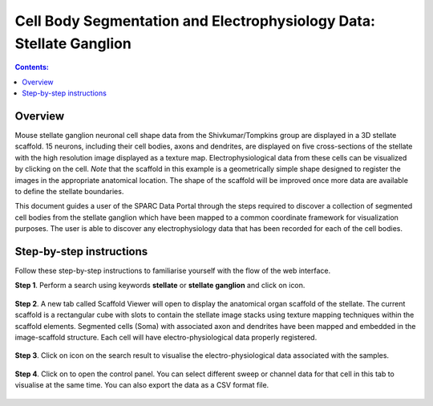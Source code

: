 Cell Body Segmentation and Electrophysiology Data: Stellate Ganglion
====================================================================

.. |open-control| image:: /_images/open_control.png
                      :width: 2 em	

.. |scaffold-map-icon| image:: /_images/scaffold_map_icon.png					  
						:width: 2 em	
						
.. |data-icon| image:: /_images/data_icon.png					  
						:width: 2 em
.. contents:: Contents: 
   :local:
   :depth: 2
   :backlinks: top
   
Overview
********

Mouse stellate ganglion neuronal cell shape data from the Shivkumar/Tompkins group are displayed in a 3D stellate scaffold. 15 neurons, including their cell bodies, axons and dendrites, are displayed on five cross-sections of the stellate with the high resolution image displayed as a texture map. Electrophysiological data from these cells can be visualized by clicking on the cell. *Note* that the scaffold in this example is a geometrically simple shape designed to register the images in the appropriate anatomical location. The shape of the scaffold will be improved once more data are available to define the stellate boundaries.

This document guides a user of the SPARC Data Portal through the steps required to discover a collection of segmented cell bodies from the stellate ganglion which have been mapped to a common coordinate framework for visualization purposes. The user is able to discover any electrophysiology data that has been recorded for each of the cell bodies.

Step-by-step instructions 
*************************

Follow these step-by-step instructions to familiarise yourself with the flow of the web interface.

**Step 1**. Perform a search using keywords **stellate** or **stellate ganglion** and click on |scaffold-map-icon| icon.

.. figure:: _images/sg_flatmap.png
   :figwidth: 95%
   :width: 95%
   :align: center
   
**Step 2**. A new tab called Scaffold Viewer will open to display the anatomical organ scaffold of the stellate. The current
scaffold is a rectangular cube with slots to contain the stellate image stacks using texture mapping techniques within
the scaffold elements. Segmented cells (Soma) with associated axon and dendrites have been mapped and embedded in
the image-scaffold structure. Each cell will have electro-physiological data properly registered.

.. figure:: _images/sg_snip1.png
   :figwidth: 95%
   :width: 95%
   :align: center

**Step 3**. Click on |data-icon| icon on the search result to visualise the electro-physiological data associated with the samples.

.. figure:: _images/sg_snip2.png
   :figwidth: 95%
   :width: 95%
   :align: center

**Step 4**. Click on |open-control| to open the control panel. You can select different sweep or channel data for that cell in this tab to visualise at the same time.
You can also export the data as a CSV format file.

.. figure:: _images/sg_snip3.png
   :figwidth: 95%
   :width: 95%
   :align: center

